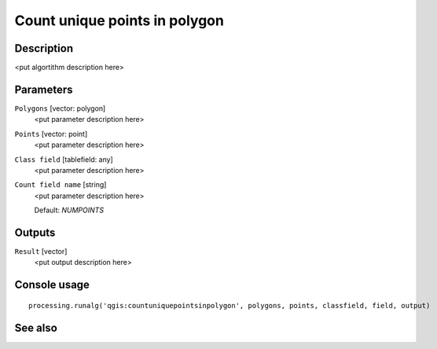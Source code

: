 Count unique points in polygon
==============================

Description
-----------

<put algortithm description here>

Parameters
----------

``Polygons`` [vector: polygon]
  <put parameter description here>

``Points`` [vector: point]
  <put parameter description here>

``Class field`` [tablefield: any]
  <put parameter description here>

``Count field name`` [string]
  <put parameter description here>

  Default: *NUMPOINTS*

Outputs
-------

``Result`` [vector]
  <put output description here>

Console usage
-------------

::

  processing.runalg('qgis:countuniquepointsinpolygon', polygons, points, classfield, field, output)

See also
--------

